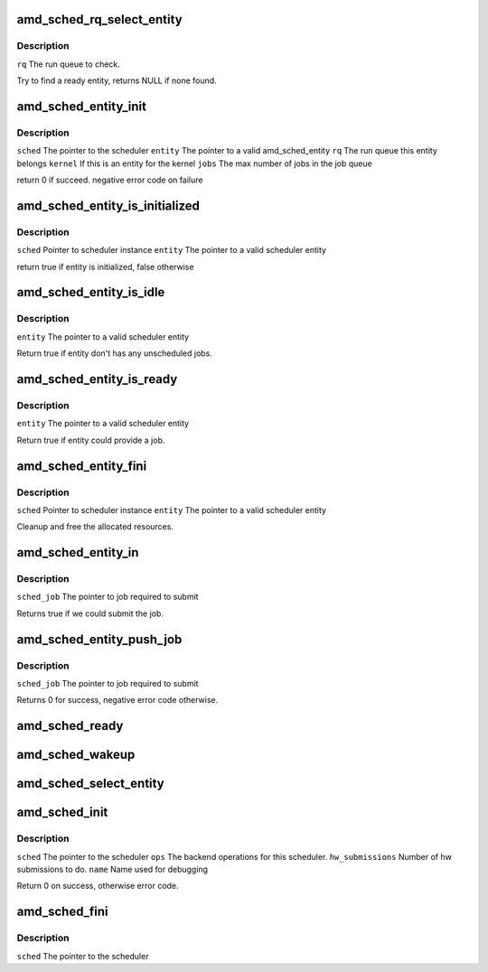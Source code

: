 .. -*- coding: utf-8; mode: rst -*-
.. src-file: drivers/gpu/drm/amd/scheduler/gpu_scheduler.c

.. _`amd_sched_rq_select_entity`:

amd_sched_rq_select_entity
==========================

.. c:function:: struct amd_sched_entity *amd_sched_rq_select_entity(struct amd_sched_rq *rq)

    :param struct amd_sched_rq \*rq:
        *undescribed*

.. _`amd_sched_rq_select_entity.description`:

Description
-----------

\ ``rq``\           The run queue to check.

Try to find a ready entity, returns NULL if none found.

.. _`amd_sched_entity_init`:

amd_sched_entity_init
=====================

.. c:function:: int amd_sched_entity_init(struct amd_gpu_scheduler *sched, struct amd_sched_entity *entity, struct amd_sched_rq *rq, uint32_t jobs)

    :param struct amd_gpu_scheduler \*sched:
        *undescribed*

    :param struct amd_sched_entity \*entity:
        *undescribed*

    :param struct amd_sched_rq \*rq:
        *undescribed*

    :param uint32_t jobs:
        *undescribed*

.. _`amd_sched_entity_init.description`:

Description
-----------

\ ``sched``\        The pointer to the scheduler
\ ``entity``\       The pointer to a valid amd_sched_entity
\ ``rq``\           The run queue this entity belongs
\ ``kernel``\       If this is an entity for the kernel
\ ``jobs``\         The max number of jobs in the job queue

return 0 if succeed. negative error code on failure

.. _`amd_sched_entity_is_initialized`:

amd_sched_entity_is_initialized
===============================

.. c:function:: bool amd_sched_entity_is_initialized(struct amd_gpu_scheduler *sched, struct amd_sched_entity *entity)

    :param struct amd_gpu_scheduler \*sched:
        *undescribed*

    :param struct amd_sched_entity \*entity:
        *undescribed*

.. _`amd_sched_entity_is_initialized.description`:

Description
-----------

\ ``sched``\        Pointer to scheduler instance
\ ``entity``\       The pointer to a valid scheduler entity

return true if entity is initialized, false otherwise

.. _`amd_sched_entity_is_idle`:

amd_sched_entity_is_idle
========================

.. c:function:: bool amd_sched_entity_is_idle(struct amd_sched_entity *entity)

    :param struct amd_sched_entity \*entity:
        *undescribed*

.. _`amd_sched_entity_is_idle.description`:

Description
-----------

\ ``entity``\       The pointer to a valid scheduler entity

Return true if entity don't has any unscheduled jobs.

.. _`amd_sched_entity_is_ready`:

amd_sched_entity_is_ready
=========================

.. c:function:: bool amd_sched_entity_is_ready(struct amd_sched_entity *entity)

    :param struct amd_sched_entity \*entity:
        *undescribed*

.. _`amd_sched_entity_is_ready.description`:

Description
-----------

\ ``entity``\       The pointer to a valid scheduler entity

Return true if entity could provide a job.

.. _`amd_sched_entity_fini`:

amd_sched_entity_fini
=====================

.. c:function:: void amd_sched_entity_fini(struct amd_gpu_scheduler *sched, struct amd_sched_entity *entity)

    :param struct amd_gpu_scheduler \*sched:
        *undescribed*

    :param struct amd_sched_entity \*entity:
        *undescribed*

.. _`amd_sched_entity_fini.description`:

Description
-----------

\ ``sched``\        Pointer to scheduler instance
\ ``entity``\       The pointer to a valid scheduler entity

Cleanup and free the allocated resources.

.. _`amd_sched_entity_in`:

amd_sched_entity_in
===================

.. c:function:: bool amd_sched_entity_in(struct amd_sched_job *sched_job)

    :param struct amd_sched_job \*sched_job:
        *undescribed*

.. _`amd_sched_entity_in.description`:

Description
-----------

\ ``sched_job``\            The pointer to job required to submit

Returns true if we could submit the job.

.. _`amd_sched_entity_push_job`:

amd_sched_entity_push_job
=========================

.. c:function:: void amd_sched_entity_push_job(struct amd_sched_job *sched_job)

    :param struct amd_sched_job \*sched_job:
        *undescribed*

.. _`amd_sched_entity_push_job.description`:

Description
-----------

\ ``sched_job``\            The pointer to job required to submit

Returns 0 for success, negative error code otherwise.

.. _`amd_sched_ready`:

amd_sched_ready
===============

.. c:function:: bool amd_sched_ready(struct amd_gpu_scheduler *sched)

    :param struct amd_gpu_scheduler \*sched:
        *undescribed*

.. _`amd_sched_wakeup`:

amd_sched_wakeup
================

.. c:function:: void amd_sched_wakeup(struct amd_gpu_scheduler *sched)

    :param struct amd_gpu_scheduler \*sched:
        *undescribed*

.. _`amd_sched_select_entity`:

amd_sched_select_entity
=======================

.. c:function:: struct amd_sched_entity *amd_sched_select_entity(struct amd_gpu_scheduler *sched)

    :param struct amd_gpu_scheduler \*sched:
        *undescribed*

.. _`amd_sched_init`:

amd_sched_init
==============

.. c:function:: int amd_sched_init(struct amd_gpu_scheduler *sched, const struct amd_sched_backend_ops *ops, unsigned hw_submission, long timeout, const char *name)

    :param struct amd_gpu_scheduler \*sched:
        *undescribed*

    :param const struct amd_sched_backend_ops \*ops:
        *undescribed*

    :param unsigned hw_submission:
        *undescribed*

    :param long timeout:
        *undescribed*

    :param const char \*name:
        *undescribed*

.. _`amd_sched_init.description`:

Description
-----------

\ ``sched``\                The pointer to the scheduler
\ ``ops``\                  The backend operations for this scheduler.
\ ``hw_submissions``\       Number of hw submissions to do.
\ ``name``\                 Name used for debugging

Return 0 on success, otherwise error code.

.. _`amd_sched_fini`:

amd_sched_fini
==============

.. c:function:: void amd_sched_fini(struct amd_gpu_scheduler *sched)

    :param struct amd_gpu_scheduler \*sched:
        *undescribed*

.. _`amd_sched_fini.description`:

Description
-----------

\ ``sched``\        The pointer to the scheduler

.. This file was automatic generated / don't edit.

